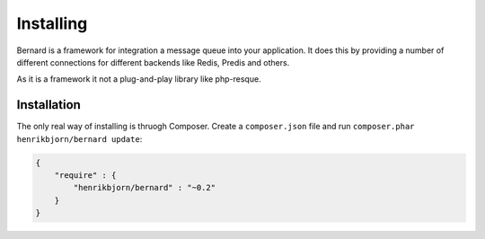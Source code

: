 Installing
==========

Bernard is a framework for integration a message queue into your application.
It does this by providing a number of different connections for different backends like
Redis, Predis and others.

As it is a framework it not a plug-and-play library like php-resque.

Installation
------------

The only real way of installing is thruogh Composer. Create a ``composer.json`` file and run
``composer.phar henrikbjorn/bernard update``:

.. code-block:: json

    {
        "require" : {
            "henrikbjorn/bernard" : "~0.2"
        }
    }
